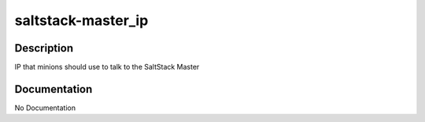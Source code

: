 ===================
saltstack-master_ip
===================

Description
===========
IP that minions should use to talk to the SaltStack Master

Documentation
=============

No Documentation
